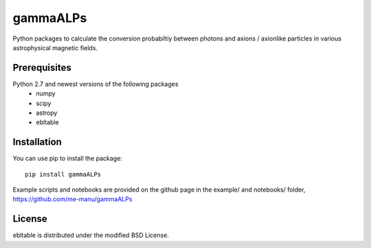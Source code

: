 gammaALPs
=========

Python packages to calculate the conversion probabiltiy between photons and axions / axionlike particles in various astrophysical magnetic fields.

Prerequisites
-------------

Python 2.7 and newest versions of the following packages 
    - numpy 
    - scipy
    - astropy
    - ebltable

Installation
------------

You can use pip to install the package:: 

    pip install gammaALPs 

Example scripts and notebooks are provided on the github page in the
example/ and notebooks/ folder, https://github.com/me-manu/gammaALPs

License
-------
ebltable is distributed under the modified BSD License.
